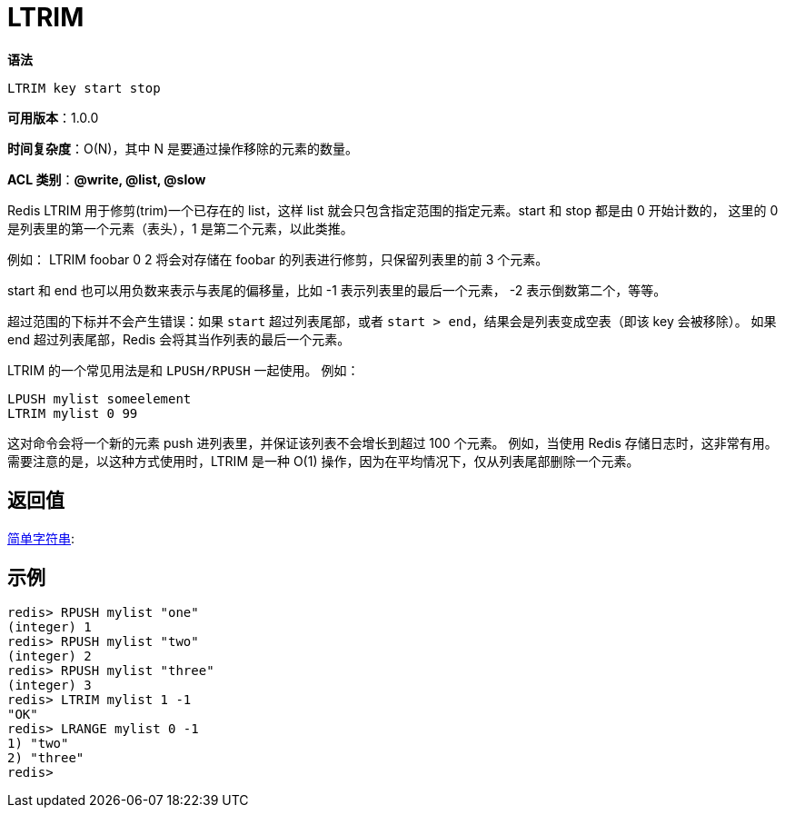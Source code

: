 = LTRIM

**语法**

[source,text]
----
LTRIM key start stop
----

**可用版本**：1.0.0

**时间复杂度**：O(N)，其中 N 是要通过操作移除的元素的数量。

**ACL 类别**：**@write, @list, @slow**

Redis LTRIM 用于修剪(trim)一个已存在的 list，这样 list 就会只包含指定范围的指定元素。start 和 stop 都是由 0 开始计数的， 这里的 0 是列表里的第一个元素（表头），1 是第二个元素，以此类推。

例如： LTRIM foobar 0 2 将会对存储在 foobar 的列表进行修剪，只保留列表里的前 3 个元素。

start 和 end 也可以用负数来表示与表尾的偏移量，比如 -1 表示列表里的最后一个元素， -2 表示倒数第二个，等等。

超过范围的下标并不会产生错误：如果 `start` 超过列表尾部，或者 `start > end`，结果会是列表变成空表（即该 key 会被移除）。
如果 end 超过列表尾部，Redis 会将其当作列表的最后一个元素。

LTRIM 的一个常见用法是和 `LPUSH/RPUSH` 一起使用。 例如：

[source,text]
----
LPUSH mylist someelement
LTRIM mylist 0 99
----

这对命令会将一个新的元素 push 进列表里，并保证该列表不会增长到超过 100 个元素。
例如，当使用 Redis 存储日志时，这非常有用。 需要注意的是，以这种方式使用时，LTRIM 是一种 O(1) 操作，因为在平均情况下，仅从列表尾部删除一个元素。

== 返回值

https://redis.io/docs/reference/protocol-spec/#resp-simple-strings[简单字符串]:

== 示例

[source,text]
----
redis> RPUSH mylist "one"
(integer) 1
redis> RPUSH mylist "two"
(integer) 2
redis> RPUSH mylist "three"
(integer) 3
redis> LTRIM mylist 1 -1
"OK"
redis> LRANGE mylist 0 -1
1) "two"
2) "three"
redis>
----
